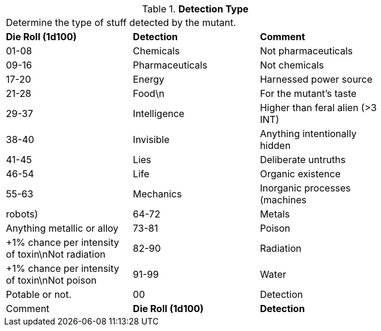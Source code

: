 // Table 58.6 Detection Type
.*Detection Type*
[width="75%",cols="3*^",frame="all", stripes="even"]
|===
3+<|Determine the type of stuff detected by the mutant.
s|Die Roll (1d100)
s|Detection
s|Comment

|01-08
|Chemicals
|Not pharmaceuticals

|09-16
|Pharmaceuticals
|Not chemicals

|17-20
|Energy
|Harnessed power source

|21-28
|Food\n
|For the mutant's taste

|29-37
|Intelligence
|Higher than feral alien (>3 INT)

|38-40
|Invisible
|Anything intentionally hidden

|41-45
|Lies
|Deliberate untruths

|46-54
|Life
|Organic existence

|55-63
|Mechanics
|Inorganic processes (machines

| robots)

|64-72
|Metals
|Anything metallic or alloy

|73-81
|Poison
|+1% chance per intensity of toxin\nNot radiation

|82-90
|Radiation
|+1% chance per intensity of toxin\nNot poison

|91-99
|Water
|Potable or not.

|00
|Detection
|Comment

s|Die Roll (1d100)
s|Detection
s|Comment


|===
